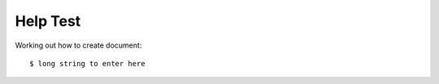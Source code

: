 ============
Help Test
============

Working out how to create document::

    $ long string to enter here
